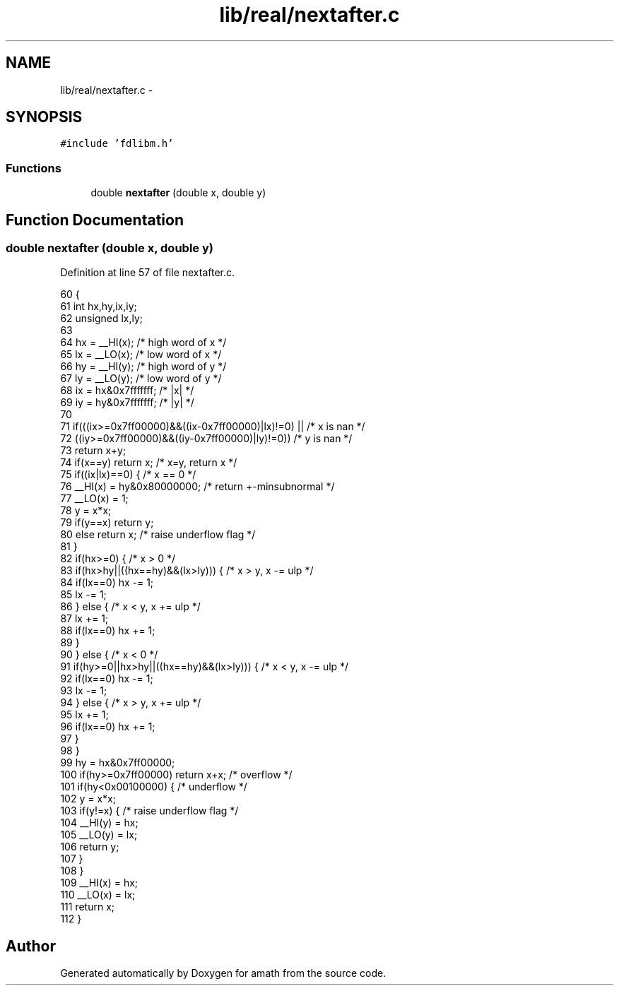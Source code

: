 .TH "lib/real/nextafter.c" 3 "Sun Jan 22 2017" "Version 1.6.1" "amath" \" -*- nroff -*-
.ad l
.nh
.SH NAME
lib/real/nextafter.c \- 
.SH SYNOPSIS
.br
.PP
\fC#include 'fdlibm\&.h'\fP
.br

.SS "Functions"

.in +1c
.ti -1c
.RI "double \fBnextafter\fP (double x, double y)"
.br
.in -1c
.SH "Function Documentation"
.PP 
.SS "double nextafter (double x, double y)"

.PP
Definition at line 57 of file nextafter\&.c\&.
.PP
.nf
60 {
61     int hx,hy,ix,iy;
62     unsigned lx,ly;
63 
64     hx = __HI(x);       /* high word of x */
65     lx = __LO(x);       /* low  word of x */
66     hy = __HI(y);       /* high word of y */
67     ly = __LO(y);       /* low  word of y */
68     ix = hx&0x7fffffff;     /* |x| */
69     iy = hy&0x7fffffff;     /* |y| */
70 
71     if(((ix>=0x7ff00000)&&((ix-0x7ff00000)|lx)!=0) ||   /* x is nan */
72             ((iy>=0x7ff00000)&&((iy-0x7ff00000)|ly)!=0))     /* y is nan */
73         return x+y;
74     if(x==y) return x;      /* x=y, return x */
75     if((ix|lx)==0) {            /* x == 0 */
76         __HI(x) = hy&0x80000000;    /* return +-minsubnormal */
77         __LO(x) = 1;
78         y = x*x;
79         if(y==x) return y;
80         else return x;  /* raise underflow flag */
81     }
82     if(hx>=0) {             /* x > 0 */
83         if(hx>hy||((hx==hy)&&(lx>ly))) {    /* x > y, x -= ulp */
84             if(lx==0) hx -= 1;
85             lx -= 1;
86         } else {                /* x < y, x += ulp */
87             lx += 1;
88             if(lx==0) hx += 1;
89         }
90     } else {                /* x < 0 */
91         if(hy>=0||hx>hy||((hx==hy)&&(lx>ly))) { /* x < y, x -= ulp */
92             if(lx==0) hx -= 1;
93             lx -= 1;
94         } else {                /* x > y, x += ulp */
95             lx += 1;
96             if(lx==0) hx += 1;
97         }
98     }
99     hy = hx&0x7ff00000;
100     if(hy>=0x7ff00000) return x+x;  /* overflow  */
101     if(hy<0x00100000) {     /* underflow */
102         y = x*x;
103         if(y!=x) {      /* raise underflow flag */
104             __HI(y) = hx;
105             __LO(y) = lx;
106             return y;
107         }
108     }
109     __HI(x) = hx;
110     __LO(x) = lx;
111     return x;
112 }
.fi
.SH "Author"
.PP 
Generated automatically by Doxygen for amath from the source code\&.
